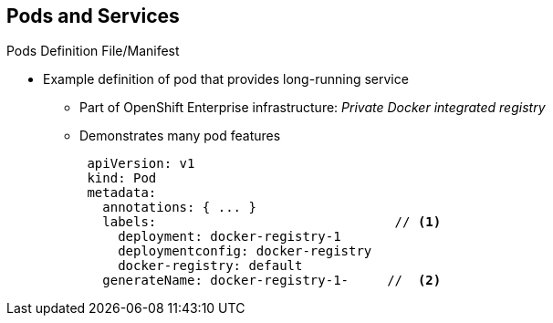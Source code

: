 == Pods and Services
:noaudio:

.Pods Definition File/Manifest

* Example definition of pod that provides long-running service
** Part of OpenShift Enterprise infrastructure: _Private Docker integrated registry_
** Demonstrates many pod features
+
[source,yaml]
----
 apiVersion: v1
 kind: Pod
 metadata:
   annotations: { ... }
   labels:                               // <1>
     deployment: docker-registry-1
     deploymentconfig: docker-registry
     docker-registry: default
   generateName: docker-registry-1-     //  <2>

----

ifdef::showscript[]

=== Transcript

Here is an example definition of a pod that provides a long-running service. This is actually a part of the OpenShift Enterprise infrastructure, the _private Docker integrated registry_.

The sample demonstrates many features of pods. The next few slides examine the file in smaller chunks to make it easier to follow.

Note the following:

. You can _tag_ pods with one or more _labels_. You can then use the labels to select and manage groups of pods in a single operation.

. Pods must have a unique name within their _namespace_. In the pod definition, you can specify a base name and use the `generateName` attribute to automatically add random characters at the end of the base name, thus generating a unique name.


endif::showscript[]

